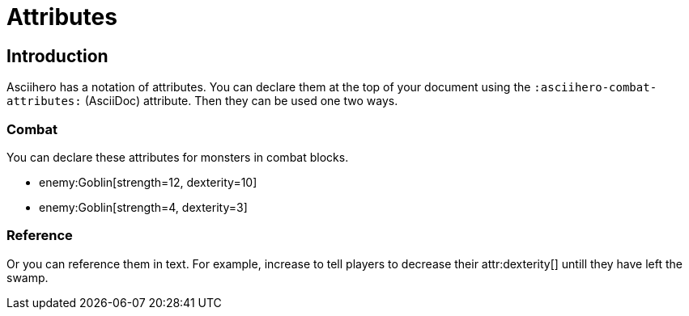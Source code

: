 = Attributes
:doctype: book
:asciihero-combat-attributes: strength, dexterity

== Introduction

Asciihero has a notation of attributes.
You can declare them at the top of your document using the `:asciihero-combat-attributes:` (AsciiDoc) attribute.
Then they can be used one two ways.

=== Combat

You can declare these attributes for monsters in combat blocks.

[combat]
* enemy:Goblin[strength=12, dexterity=10]
* enemy:Goblin[strength=4, dexterity=3]

=== Reference

Or you can reference them in text.
For example, increase to tell players to decrease their attr:dexterity[] untill they have left the swamp.
